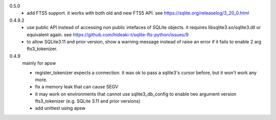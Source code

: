 0.5.0
   * add FTS5 support. it works with both old and new FTS5 API. see https://sqlite.org/releaselog/3_20_0.html
   
0.4.9.2
   * use public API instead of accessing non public intefaces of SQLite objects. it requires libsqlite3.so/sqlite3.dll or equivalent again. see https://github.com/hideaki-t/sqlite-fts-python/issues/9
   * to allow SQLite3.11 and prior version, show a warning message instead of raise an error if it fails to enable 2 arg fts3_tokenizer.

0.4.9
   mainly for apsw
   
   * register_tokenizer expects a connection. it was ok to pass a sqlite3's cursor before, but it won't work any more.
   * fix a memory leak that can cause SEGV
   * it may work on environments that cannot use sqlite3_db_config to enable two argument version fts3_tokenizer (e.g. SQLite 3.11 and prior versions)
   * add unittest using apsw

